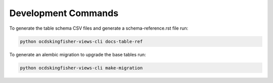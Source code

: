 Development Commands
====================

To generate the table schema CSV files and generate a schema-reference.rst file run:

.. code-block:: shell-session

    python ocdskingfisher-views-cli docs-table-ref


To generate an alembic migration to upgrade the base tables run:

.. code-block:: shell-session

    python ocdskingfisher-views-cli make-migration
